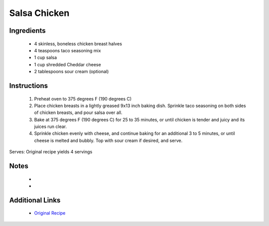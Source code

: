 Salsa Chicken
=============

Ingredients
-----------
 * 4 skinless, boneless chicken breast halves
 * 4 teaspoons taco seasoning mix
 * 1 cup salsa
 * 1 cup shredded Cheddar cheese
 * 2 tablespoons sour cream (optional)

Instructions
-------------
 #. Preheat oven to 375  degrees F (190 degrees C)                            
 #. Place chicken breasts in a lightly greased 9x13 inch baking dish. Sprinkle taco seasoning on both sides of chicken breasts, and pour salsa over all.                            
 #. Bake at 375 degrees F (190 degrees C) for 25 to 35 minutes, or until chicken is tender and juicy and its juices run clear.                            
 #. Sprinkle chicken evenly with cheese, and continue baking for an additional 3 to 5 minutes, or until cheese is melted and bubbly. Top with sour cream if desired, and serve.                            

Serves: Original recipe yields 4 servings

Notes
-----
 * 
 * 

Additional Links
----------------
 * `Original Recipe <https://www.allrecipes.com/recipe/16700/salsa-chicken/>`__